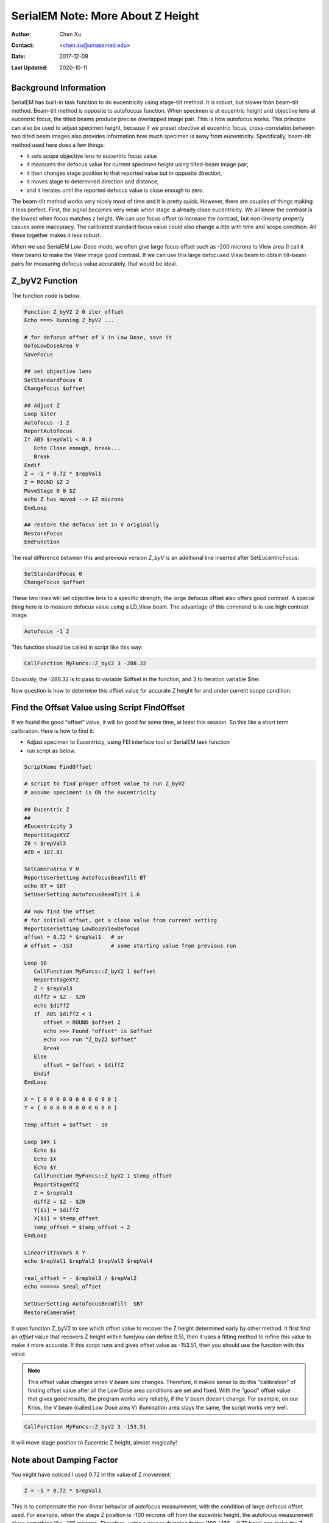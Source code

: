 
.. _SerialEM_note_more_about_Z_height:

SerialEM Note: More About Z Height
==================================

:Author: Chen Xu
:Contact: <chen.xu@umassmed.edu>
:Date: 2017-12-09 
:Last Updated: 2020-10-11

.. glossary::

   Abstract
      This is the first of a series of SerialEM notes I have wanted to write for a while. An application of using SerialEM, 
      even a simple one, could be very useful and "handy" for a SerialEM user. I try to give more explanantion for what 
      I did, rather than to just present plain lines of codes (yes, SerialEM scripting code) so that it can be helpful for a 
      SerialEM user, especially a new comer to understand better how SerialEM works. 
      
      Quickly and accurately moving specimen to eucentric height is a frequently needed task. Everything is going to be easier 
      if specimen is at eucentric height and objective lens at eucentric focus. I wrote a little document before how to use tilted-beam
      method to do this using SerialEM `"SerialEM HowTo: Positioning Z" <http://www.bio.brandeis.edu/KeckWeb/emdoc/en_US.ISO8859-1/articles/SerialEM-howto:positioningZ/>`_. In this note, I give you an improved version and hopefully it 
      is easier to use and more robust too. 
      
.. _background_info:

Background Information 
----------------------

SerialEM has built-in task function to do eucentricity using stage-tilt method. It is robust, but slower than beam-tilt method. Beam-tilt method is opposite to autofoccus function. When specimen is at eucentric height and objective lens at eucentric focus, the tilted beams produce precise overlapped image pair. This is how autofocus works. This principle can also be used to adjust specimen height, because if we preset obective at eucentric focus, cross-correlaton between two tilted beam images also provides information how much specimen is away from eucentricity. Specifically, beam-tilt method used here does a few things:

- it sets scope objective lens to eucentric focus value 
- it measures the defocus value for current specimen height using tilted-beam image pair,
- it then changes stage position to that reported value but in opposite direction, 
- it moves stage to determined direction and distance,
- and it iterates until the reported defocus value is close enough to zero.  

The beam-tilt method works very nicely most of time and it is pretty quick. However, there are couples of things making it less perfect. First, the signal becomes very weak when stage is already close eucentricity. We all know the contrast is the lowest when focus matches z height. We can use focus offset to increase the contrast, but non-linearty property casues some inaccuracy. The calibrated standard focus value could also change a litte with time and scope condition. All these together makes it less robust. 

When we use SerialEM Low-Dose mode, we often give large focus offset such as -200 microns to View area (I call it View beam) to make the View image good contrast. If we can use this large defocused View beam to obtain tilt-beam pairs for measuring defocus value accurately, that would be ideal. 

.. _Z_byV2_function:

Z_byV2 Function
---------------

The function code is below. 

.. code-block:: ruby

   Function Z_byV2 2 0 iter offset
   Echo ===> Running Z_byV2 ...
   
   # for defocus offset of V in Low Dose, save it
   GoToLowDoseArea V
   SaveFocus

   ## set objective lens
   SetStandardFocus 0
   ChangeFocus $offset                         
   
   ## Adjust Z
   Loop $iter
   Autofocus -1 2
   ReportAutofocus 
   If ABS $repVal1 < 0.3
      Echo Close enough, break...
      Break
   Endif 
   Z = -1 * 0.72 * $repVal1               
   Z = ROUND $Z 2
   MoveStage 0 0 $Z
   echo Z has moved --> $Z microns 
   EndLoop

   ## restore the defocus set in V originally
   RestoreFocus
   EndFunction

The real difference between this and previous version *Z_byV* is an additional line inserted after SetEucentricFocus:

.. code-block:: ruby

   SetStandardFocus 0
   ChangeFocus $offset
   
These two lines will set objective lens to a specific strength; the large defocus offset also offers good contrast. A special thing here is to measure defocus value using a LD_View beam. The advantage of this command is to use high contrast image.

.. code-block:: ruby

   Autofocus -1 2

This function should be called in script like this way:

.. code-block:: ruby

   CallFunction MyFuncs::Z_byV2 3 -288.32

Obviously, the -288.32 is to pass to variable $offset in the function, and 3 to iteration variable $iter.  

Now question is how to determine this offset value for accurate Z height for and under current scope condition. 

.. _find_offset:

Find the Offset Value using Script FindOffset
---------------------------------------------

If we found the good "offset" value, it will be good for some time, at least this session. So this like a short term calibration. Here is how to find it:

- Adjust specimen to Eucentriciy, using FEI interface tool or SerialEM task function
- run script as below.

.. code-block:: ruby

   ScriptName FindOffset
   
   # script to find proper offset value to run Z_byV2
   # assume speciment is ON the eucentricity 

   ## Eucentric Z
   ##
   #Eucentricity 3
   ReportStageXYZ 
   Z0 = $repVal3
   #Z0 = 187.81

   SetCameraArea V H
   ReportUserSetting AutofocusBeamTilt BT
   echo BT = $BT
   SetUserSetting AutofocusBeamTilt 1.6

   ## now find the offset
   # for initial offset, get a close value from current setting
   ReportUserSetting LowDoseViewDefocus
   offset = 0.72 * $repVal1   # or
   # offset = -153            # some starting value from previous run

   Loop 10
      CallFunction MyFuncs::Z_byV2 1 $offset
      ReportStageXYZ 
      Z = $repVal3
      diffZ = $Z - $Z0
      echo $diffZ
      If  ABS $diffZ < 1
         offset = ROUND $offset 2
         echo >>> Found "offset" is $offset
         echo >>> run "Z_byZ2 $offset" 
         Break
      Else 
         offset = $offset + $diffZ
      Endif 
   EndLoop

   X = { 0 0 0 0 0 0 0 0 0 0 0 }
   Y = { 0 0 0 0 0 0 0 0 0 0 0 }

   temp_offset = $offset - 10

   Loop $#X i
      Echo $i
      Echo $X
      Echo $Y
      CallFunction MyFuncs::Z_byV2 1 $temp_offset
      ReportStageXYZ 
      Z = $repVal3
      diffZ = $Z - $Z0
      Y[$i] = $diffZ
      X[$i] = $temp_offset
      temp_offset = $temp_offset + 2
   EndLoop 

   LinearFitToVars X Y
   echo $repVal1 $repVal2 $repVal3 $repVal4

   real_offset = - $repVal3 / $repVal2
   echo =====> $real_offset

   SetUserSetting AutofocusBeamTilt  $BT
   RestoreCameraSet

It uses function Z_byV2 to see which offset value to recover the Z height determined early by other method. It first find an *offset* value that recovers Z height within 1um(you can define 0.5), then it uses a fitting method to refine this value to make it more accurate. If this script runs and gives offset value as -153.51, then you should use the function with this value.

.. note::

   This offset value changes when V beam size changes. Therefore, it makes sense to do this "calibration" of finding 
   offset value after all the Low Dose area conditions are set and fixed. With the "good" offset value that gives good results,
   the program works very reliably, if the V beam doesn't change. For example, on our Krios, the V beam (called Low Dose area V)
   illumination area stays the same, the script works very well. 

.. code-block:: ruby

   CallFunction MyFuncs::Z_byV2 3 -153.51
   
It will move stage position to Eucentric Z height, almost magically! 

.. _damping_factor:

Note about Damping Factor
-------------------------

You might have noticed I used 0.72 in the value of Z movement:

.. code-block:: ruby 

   Z = -1 * 0.72 * $repVal1 
   
This is to compensate the non-linear behavior of autofocus measurement, with the condition of large defocus offset used. For example, when the stage Z position is -100 microns off from the eucentric height, the autofocus measurement gives something like -136 microns. Therefore, using a proper damping factor (100 / 136 ~ 0.73 here) can make the Z movement more accurately to the target. Since this is a non-linear behavior, this damping factor changes with Z. For example, when Z is off very little, say 5 micron, the factor can be larger like 0.85. One would naturally try to find the curve so to use a more accurate damping factor value in interpolating fashion dynamically. However, if you think about backlash of stage movement, it is the best to avoid any overshoot. Using a single, slgihtly smaller value could help to keep stage move with backlash corrected when iterating a few times. 0.72 is found to be a good number in our situation. 

What exactly the damping factor value should you use? I suggest you move your stage 200 microns away, and you calculate the the ratio of 200 to autofocus measurement value $repVal1 after ``ReportAutofocus`` ( damping factor = 200 / $repVal1 ) and use the result.

If setting correctly, even your stage is more than 150 microns away, calling the function with three rounds of iteration can bring the stage to eucentric height close to within 0.5 microns in a few seconds. Amazing to me. 


